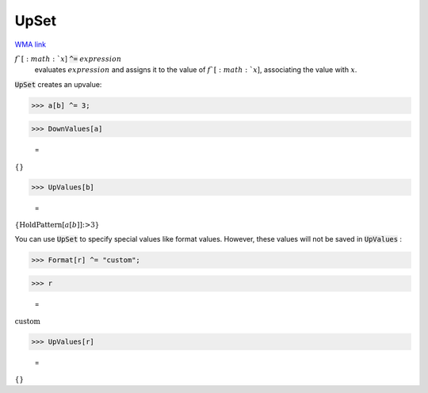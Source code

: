 UpSet
=====

`WMA link <https://reference.wolfram.com/language/ref/UpSet.html>`_


:math:`f`[:math:`x`] :code:`^=`  :math:`expression`
    evaluates :math:`expression` and assigns it to the value of :math:`f`[:math:`x`],           associating the value with :math:`x`.





:code:`UpSet`  creates an upvalue:

>>> a[b] ^= 3;


>>> DownValues[a]

    =
:math:`\left\{\right\}`


>>> UpValues[b]

    =
:math:`\left\{\text{HoldPattern}\left[a\left[b\right]\right]\text{:>}3\right\}`



You can use :code:`UpSet`  to specify special values like format values.
However, these values will not be saved in :code:`UpValues` :

>>> Format[r] ^= "custom";


>>> r

    =
:math:`\text{custom}`


>>> UpValues[r]

    =
:math:`\left\{\right\}`


